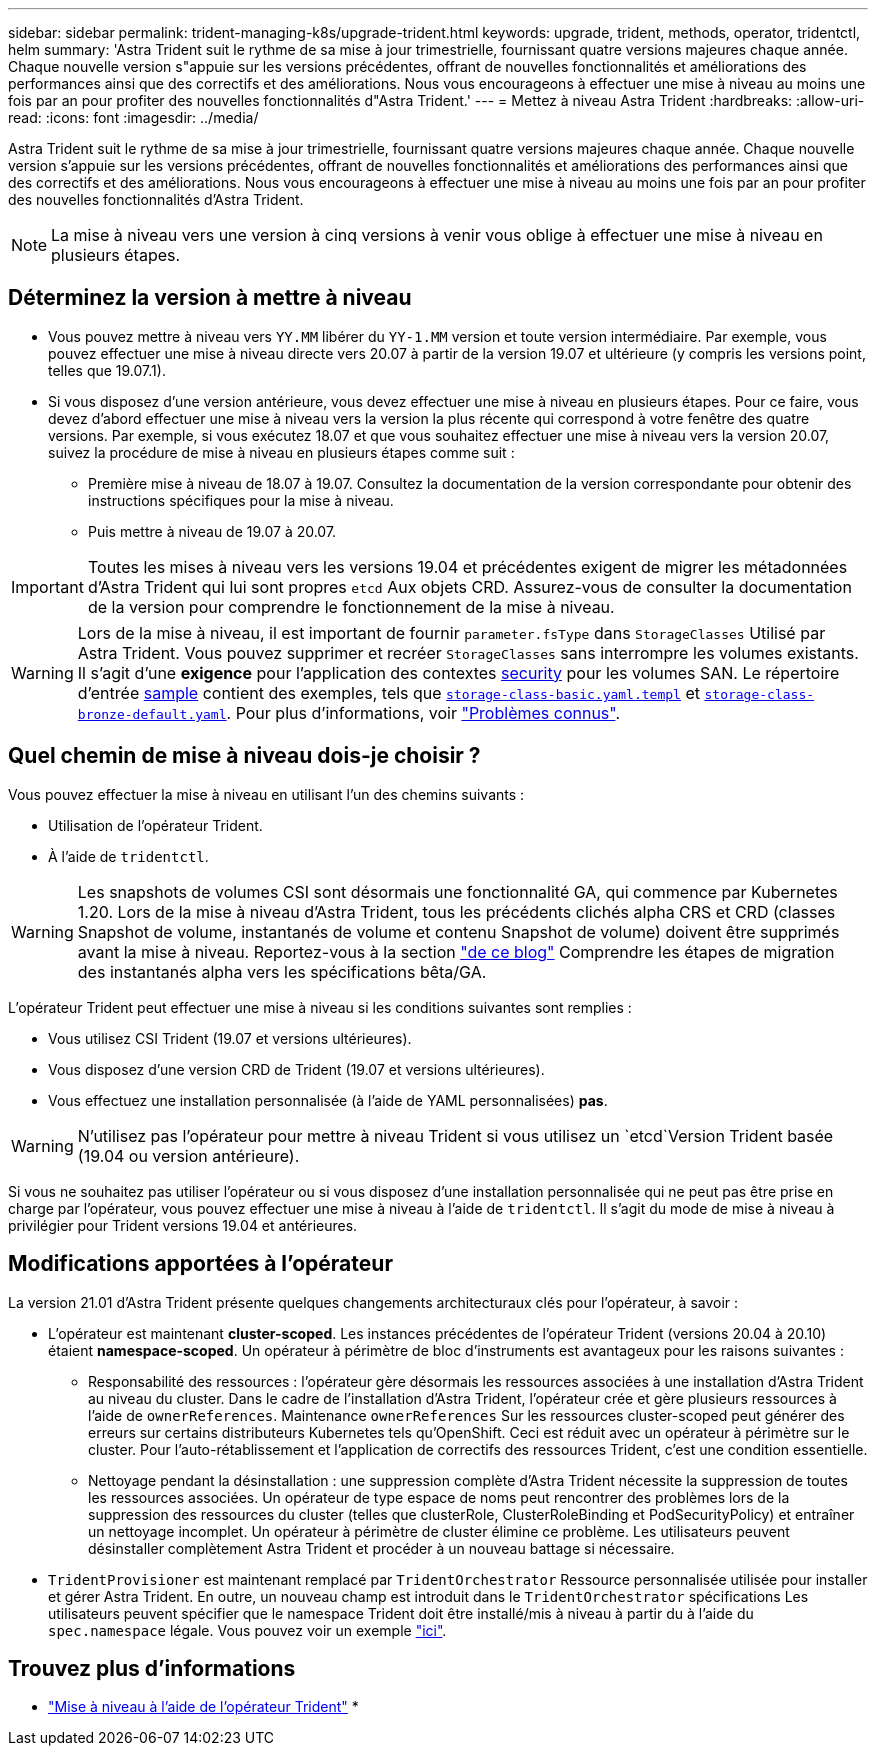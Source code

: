---
sidebar: sidebar 
permalink: trident-managing-k8s/upgrade-trident.html 
keywords: upgrade, trident, methods, operator, tridentctl, helm 
summary: 'Astra Trident suit le rythme de sa mise à jour trimestrielle, fournissant quatre versions majeures chaque année. Chaque nouvelle version s"appuie sur les versions précédentes, offrant de nouvelles fonctionnalités et améliorations des performances ainsi que des correctifs et des améliorations. Nous vous encourageons à effectuer une mise à niveau au moins une fois par an pour profiter des nouvelles fonctionnalités d"Astra Trident.' 
---
= Mettez à niveau Astra Trident
:hardbreaks:
:allow-uri-read: 
:icons: font
:imagesdir: ../media/


Astra Trident suit le rythme de sa mise à jour trimestrielle, fournissant quatre versions majeures chaque année. Chaque nouvelle version s'appuie sur les versions précédentes, offrant de nouvelles fonctionnalités et améliorations des performances ainsi que des correctifs et des améliorations. Nous vous encourageons à effectuer une mise à niveau au moins une fois par an pour profiter des nouvelles fonctionnalités d'Astra Trident.


NOTE: La mise à niveau vers une version à cinq versions à venir vous oblige à effectuer une mise à niveau en plusieurs étapes.



== Déterminez la version à mettre à niveau

* Vous pouvez mettre à niveau vers `YY.MM` libérer du `YY-1.MM` version et toute version intermédiaire. Par exemple, vous pouvez effectuer une mise à niveau directe vers 20.07 à partir de la version 19.07 et ultérieure (y compris les versions point, telles que 19.07.1).
* Si vous disposez d'une version antérieure, vous devez effectuer une mise à niveau en plusieurs étapes. Pour ce faire, vous devez d'abord effectuer une mise à niveau vers la version la plus récente qui correspond à votre fenêtre des quatre versions. Par exemple, si vous exécutez 18.07 et que vous souhaitez effectuer une mise à niveau vers la version 20.07, suivez la procédure de mise à niveau en plusieurs étapes comme suit :
+
** Première mise à niveau de 18.07 à 19.07. Consultez la documentation de la version correspondante pour obtenir des instructions spécifiques pour la mise à niveau.
** Puis mettre à niveau de 19.07 à 20.07.





IMPORTANT: Toutes les mises à niveau vers les versions 19.04 et précédentes exigent de migrer les métadonnées d'Astra Trident qui lui sont propres `etcd` Aux objets CRD. Assurez-vous de consulter la documentation de la version pour comprendre le fonctionnement de la mise à niveau.


WARNING: Lors de la mise à niveau, il est important de fournir `parameter.fsType` dans `StorageClasses` Utilisé par Astra Trident. Vous pouvez supprimer et recréer `StorageClasses` sans interrompre les volumes existants. Il s'agit d'une **exigence** pour l'application des contextes https://kubernetes.io/docs/tasks/configure-pod-container/security-context/[security^] pour les volumes SAN. Le répertoire d'entrée https://github.com/NetApp/trident/tree/master/trident-installer/sample-input[sample^] contient des exemples, tels que https://github.com/NetApp/trident/blob/master/trident-installer/sample-input/storage-class-samples/storage-class-basic.yaml.templ[`storage-class-basic.yaml.templ`^] et link:https://github.com/NetApp/trident/blob/master/trident-installer/sample-input/storage-class-samples/storage-class-bronze-default.yaml[`storage-class-bronze-default.yaml`^].
Pour plus d'informations, voir link:../trident-rn.html["Problèmes connus"^].



== Quel chemin de mise à niveau dois-je choisir ?

Vous pouvez effectuer la mise à niveau en utilisant l'un des chemins suivants :

* Utilisation de l'opérateur Trident.
* À l'aide de `tridentctl`.



WARNING: Les snapshots de volumes CSI sont désormais une fonctionnalité GA, qui commence par Kubernetes 1.20. Lors de la mise à niveau d'Astra Trident, tous les précédents clichés alpha CRS et CRD (classes Snapshot de volume, instantanés de volume et contenu Snapshot de volume) doivent être supprimés avant la mise à niveau. Reportez-vous à la section https://netapp.io/2020/01/30/alpha-to-beta-snapshots/["de ce blog"^] Comprendre les étapes de migration des instantanés alpha vers les spécifications bêta/GA.

L'opérateur Trident peut effectuer une mise à niveau si les conditions suivantes sont remplies :

* Vous utilisez CSI Trident (19.07 et versions ultérieures).
* Vous disposez d'une version CRD de Trident (19.07 et versions ultérieures).
* Vous effectuez une installation personnalisée (à l'aide de YAML personnalisées) **pas**.



WARNING: N'utilisez pas l'opérateur pour mettre à niveau Trident si vous utilisez un `etcd`Version Trident basée (19.04 ou version antérieure).

Si vous ne souhaitez pas utiliser l'opérateur ou si vous disposez d'une installation personnalisée qui ne peut pas être prise en charge par l'opérateur, vous pouvez effectuer une mise à niveau à l'aide de `tridentctl`. Il s'agit du mode de mise à niveau à privilégier pour Trident versions 19.04 et antérieures.



== Modifications apportées à l'opérateur

La version 21.01 d'Astra Trident présente quelques changements architecturaux clés pour l'opérateur, à savoir :

* L'opérateur est maintenant *cluster-scoped*. Les instances précédentes de l'opérateur Trident (versions 20.04 à 20.10) étaient *namespace-scoped*. Un opérateur à périmètre de bloc d'instruments est avantageux pour les raisons suivantes :
+
** Responsabilité des ressources : l'opérateur gère désormais les ressources associées à une installation d'Astra Trident au niveau du cluster. Dans le cadre de l'installation d'Astra Trident, l'opérateur crée et gère plusieurs ressources à l'aide de `ownerReferences`. Maintenance `ownerReferences` Sur les ressources cluster-scoped peut générer des erreurs sur certains distributeurs Kubernetes tels qu'OpenShift. Ceci est réduit avec un opérateur à périmètre sur le cluster. Pour l'auto-rétablissement et l'application de correctifs des ressources Trident, c'est une condition essentielle.
** Nettoyage pendant la désinstallation : une suppression complète d'Astra Trident nécessite la suppression de toutes les ressources associées. Un opérateur de type espace de noms peut rencontrer des problèmes lors de la suppression des ressources du cluster (telles que clusterRole, ClusterRoleBinding et PodSecurityPolicy) et entraîner un nettoyage incomplet. Un opérateur à périmètre de cluster élimine ce problème. Les utilisateurs peuvent désinstaller complètement Astra Trident et procéder à un nouveau battage si nécessaire.


* `TridentProvisioner` est maintenant remplacé par `TridentOrchestrator` Ressource personnalisée utilisée pour installer et gérer Astra Trident. En outre, un nouveau champ est introduit dans le `TridentOrchestrator` spécifications Les utilisateurs peuvent spécifier que le namespace Trident doit être installé/mis à niveau à partir du à l'aide du `spec.namespace` légale. Vous pouvez voir un exemple https://github.com/NetApp/trident/blob/stable/v21.01/deploy/crds/tridentorchestrator_cr.yaml["ici"^].




== Trouvez plus d'informations

* link:upgrade-operator.html["Mise à niveau à l'aide de l'opérateur Trident"^]
* 

